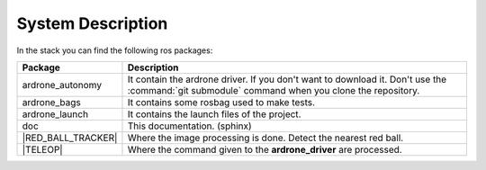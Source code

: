 System Description
==================

In the stack you can find the following ros packages:

.. |RED_BALL_TRACKER| replace:: :ref:`red_ball_tracker <red_ball_tracker>`
.. |TELEOP|           replace:: :ref:`teleop <teleop>`

.. _doc:

.. tabularcolumns:: |p{3.1cm}|L|

==================== ============================================================================
Package              Description
==================== ============================================================================
ardrone_autonomy     It contain the ardrone driver. If you don't want to
                     download it. Don't use the :command:`git submodule` command
                     when you clone the repository.
-------------------- ----------------------------------------------------------------------------
ardrone_bags         It contains some rosbag used to make tests.
-------------------- ----------------------------------------------------------------------------
ardrone_launch       It contains the launch files of the project.
-------------------- ----------------------------------------------------------------------------
doc                  This documentation. (sphinx)
-------------------- ----------------------------------------------------------------------------
|RED_BALL_TRACKER|   Where the image processing is done. Detect the nearest red ball.
-------------------- ----------------------------------------------------------------------------
|TELEOP|             Where the command given to the **ardrone_driver** are processed.
==================== ============================================================================
